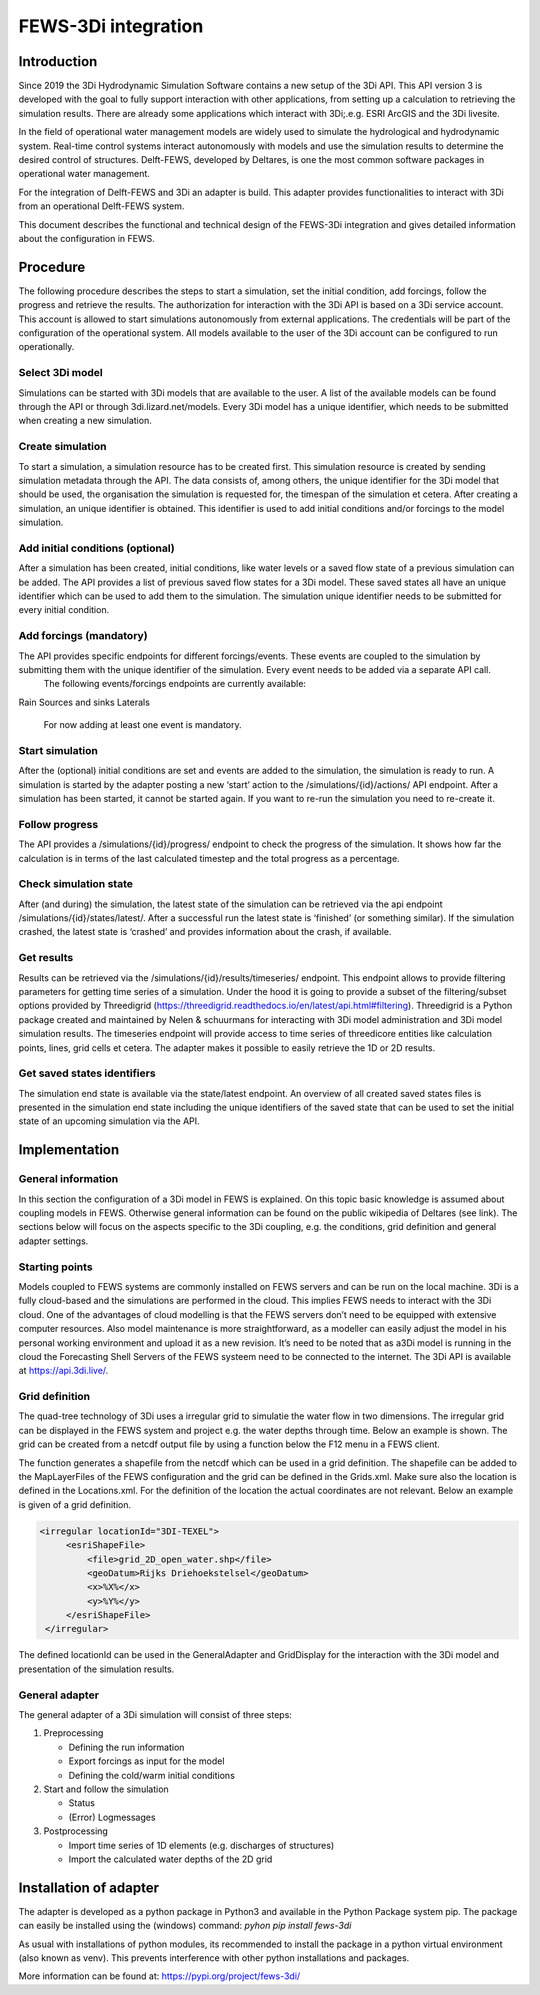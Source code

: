 FEWS-3Di integration
=========================

Introduction
---------------------

Since 2019 the 3Di Hydrodynamic Simulation Software contains a new setup of the 3Di API.
This API version 3 is developed with the goal to fully support interaction with other applications, from setting up a calculation to retrieving the simulation results.
There are already some applications which interact with 3Di;.e.g. ESRI ArcGIS and the 3Di livesite.

In the field of operational water management models are widely used to simulate the hydrological and hydrodynamic system.
Real-time control systems interact autonomously with models and use the simulation results to determine the desired control of structures.
Delft-FEWS, developed by Deltares, is one the most common software packages in operational water management. 

For the integration of Delft-FEWS and 3Di an adapter is build.
This adapter provides functionalities to interact with 3Di from an operational Delft-FEWS system. 

This document describes the functional and technical design of the FEWS-3Di integration and gives detailed information about the configuration in FEWS.
 
.. image:: image/d_fews_connector_01.png

Procedure
---------------------

The following procedure describes the steps to start a simulation, set the initial condition, add forcings, follow the progress and retrieve the results.
The authorization for interaction with the 3Di API is based on a 3Di service account. This account is allowed to start simulations autonomously from external applications. The credentials will be part of the configuration of the operational system. All models available to the user of the 3Di account can be configured to run operationally. 

Select 3Di model
++++++++++++++++

Simulations can be started with 3Di models that are available to the user. A list of the available models can be found through the API or through 3di.lizard.net/models. Every 3Di model has a unique identifier, which needs to be submitted when creating a new simulation.

Create simulation
++++++++++++++++++

To start a simulation, a simulation resource has to be created first. This simulation resource is created by sending simulation metadata through the API. The data consists of, among others, the unique identifier for the 3Di model that should be used, the organisation the simulation is requested for, the timespan of the simulation et cetera. 
After creating a simulation, an unique identifier is obtained. This identifier is used to add initial conditions and/or forcings to the model simulation.

Add initial conditions (optional)
++++++++++++++++++++++++++++++++++

After a simulation has been created, initial conditions, like water levels or a saved flow state of a previous simulation can be added. The API provides a list of previous saved flow states for a 3Di model. These saved states all have an unique identifier which can be used to add them to the simulation. The simulation unique identifier needs to be submitted for every initial condition.

Add forcings (mandatory)
++++++++++++++++++++++++

The API provides specific endpoints for different forcings/events. These events are coupled to the simulation by submitting them with the unique identifier of the simulation. Every event needs to be added via a separate API call.
 The following events/forcings endpoints are currently available:
Rain
Sources and sinks
Laterals
 For now adding at least one event is mandatory.

Start simulation
+++++++++++++++++

After the (optional) initial conditions are set and events are added to the simulation, the simulation is ready to run. A simulation is started by the adapter posting a new ‘start’ action to the /simulations/{id}/actions/ API endpoint.
After a simulation has been started, it cannot be started again. If you want to re-run the simulation you need to re-create it.

Follow progress
++++++++++++++++

The API provides a /simulations/{id}/progress/ endpoint to check the progress of the simulation. It shows how far the calculation is in terms of the last calculated timestep and the total progress as a percentage.

Check simulation state
+++++++++++++++++++++++

After (and during) the simulation, the latest state of the simulation can be retrieved via the api endpoint /simulations/{id}/states/latest/. After a successful run the latest state is ‘finished’ (or something similar). If the simulation crashed, the latest state is ‘crashed’ and provides information about the crash, if available.

Get results
++++++++++++
Results can be retrieved via the /simulations/{id}/results/timeseries/ endpoint. This endpoint allows to provide filtering parameters for getting time series of a simulation. Under the hood it is going to provide a subset of the filtering/subset options provided by Threedigrid (https://threedigrid.readthedocs.io/en/latest/api.html#filtering). Threedigrid is a Python package created and maintained by Nelen & schuurmans for interacting with 3Di model administration and 3Di model simulation results. The timeseries endpoint will provide access to time series of threedicore entities like calculation points, lines, grid cells et cetera.
The adapter makes it possible to easily retrieve the 1D or 2D results.

Get saved states identifiers
+++++++++++++++++++++++++++++

The simulation end state is available via the state/latest endpoint. An overview of all created saved states files is presented in the simulation end state including the unique identifiers of the saved state that can be used to set the initial state of an upcoming simulation via the API.

Implementation
---------------------

General information
++++++++++++++++++++

In this section the configuration of a 3Di model in FEWS is explained.
On this topic basic knowledge is assumed about coupling models in FEWS.
Otherwise general information can be found on the public wikipedia of Deltares (see link).
The sections below will focus on the aspects specific to the 3Di coupling, e.g. the conditions, grid definition and general adapter settings.

Starting points
+++++++++++++++

Models coupled to FEWS systems are commonly installed on FEWS servers and can be run on the local machine.
3Di is a fully cloud-based and the simulations are performed in the cloud.
This implies FEWS needs to interact with the 3Di cloud.
One of the advantages of cloud modelling is that the FEWS servers don’t need to be equipped with extensive computer resources.
Also model maintenance is more straightforward, as a modeller can easily adjust the model in his personal working environment and upload it as a new revision.
It’s need to be noted that as a3Di model is running in the cloud the Forecasting Shell Servers of the FEWS systeem need to be connected to the internet.
The 3Di API is available at https://api.3di.live/. 

Grid definition
+++++++++++++++

The quad-tree technology of 3Di uses a irregular grid to simulatie the water flow in two dimensions.
The irregular grid can be displayed in the FEWS system and project e.g. the water depths through time.
Below an example is shown. The grid can be created from a netcdf output file by using a function below the F12 menu in a FEWS client. 

.. image:: image/d_fews_connector_02.png

The function generates a shapefile from the netcdf which can be used in a grid definition.
The shapefile can be added to the MapLayerFiles of the FEWS configuration and the grid can be defined in the Grids.xml.
Make sure also the location is defined in the Locations.xml.
For the definition of the location the actual coordinates are not relevant.
Below an example is given of a grid definition.

.. code-block:: xml

   <irregular locationId="3DI-TEXEL">
        <esriShapeFile>
            <file>grid_2D_open_water.shp</file>
            <geoDatum>Rijks Driehoekstelsel</geoDatum>
            <x>%X%</x>
            <y>%Y%</y>
        </esriShapeFile>
    </irregular>  

The defined locationId can be used in the GeneralAdapter and GridDisplay for the interaction with the 3Di model and presentation of the simulation results.

General adapter
++++++++++++++++

The general adapter of a 3Di simulation will consist of three steps:

#. Preprocessing

   * Defining the run information

   * Export forcings as input for the model

   * Defining the cold/warm initial conditions

#. Start and follow the simulation

   * Status

   * (Error) Logmessages

#. Postprocessing

   * Import time series of 1D elements (e.g. discharges of structures)

   * Import the calculated water depths of the 2D grid

Installation of adapter
------------------------

The adapter is developed as a python package in Python3 and available in the Python Package system pip.
The package can easily be installed using the (windows) command:
*pyhon pip install fews-3di*

As usual with installations of python modules, its recommended to install the package in a python virtual environment (also known as venv).
This prevents interference with other python installations and packages.

More information can be found at: `<https://pypi.org/project/fews-3di/>`_